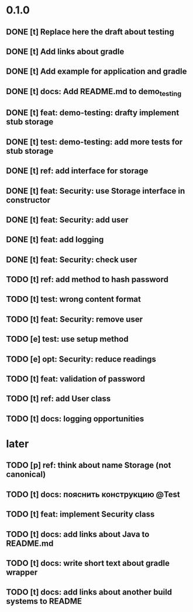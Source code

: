 * 0.1.0
** DONE [t] Replace here the draft about testing
** DONE [t] Add links about gradle
** DONE [t] Add example for application and gradle
** DONE [t] docs: Add README.md to demo_testing
** DONE [t] feat: demo-testing: drafty implement stub storage
** DONE [t] test: demo-testing: add more tests for stub storage
** DONE [t] ref: add interface for storage
** DONE [t] feat: Security: use Storage interface in constructor
** DONE [t] feat: Security: add user
** DONE [t] feat: add logging
** DONE [t] feat: Security: check user
** TODO [t] ref: add method to hash password
** TODO [t] test: wrong content format
** TODO [t] feat: Security: remove user
** TODO [e] test: use setup method
** TODO [e] opt: Security: reduce readings
** TODO [t] feat: validation of password
** TODO [t] ref: add User class
** TODO [t] docs: logging opportunities
* later
** TODO [p] ref:  think about name Storage (not canonical)
** TODO [t] docs: пояснить конструкцию @Test
** TODO [t] feat: implement Security class
** TODO [t] docs: add links about Java to README.md
** TODO [t] docs: write short text about gradle wrapper
** TODO [t] docs: add links about another build systems to README
